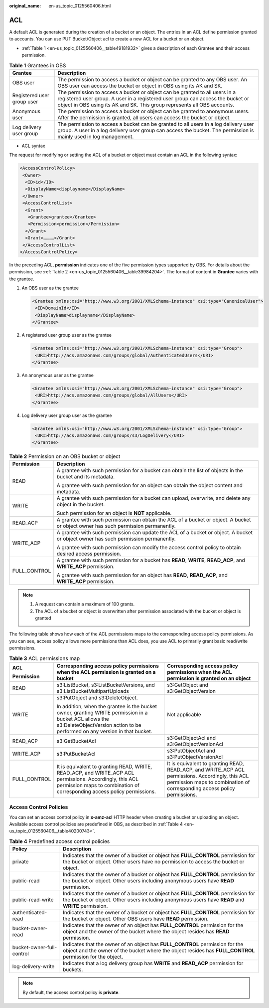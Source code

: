 :original_name: en-us_topic_0125560406.html

.. _en-us_topic_0125560406:

ACL
===

A default ACL is generated during the creation of a bucket or an object. The entries in an ACL define permission granted to accounts. You can use PUT Bucket/Object acl to create a new ACL for a bucket or an object.

-  :ref:`Table 1 <en-us_topic_0125560406__table49181932>` gives a description of each Grantee and their access permission.

.. _en-us_topic_0125560406__table49181932:

.. table:: **Table 1** Grantees in OBS

   +----------------------------+-------------------------------------------------------------------------------------------------------------------------------------------------------------------------------------------------------------------------------------------+
   | Grantee                    | Description                                                                                                                                                                                                                               |
   +============================+===========================================================================================================================================================================================================================================+
   | OBS user                   | The permission to access a bucket or object can be granted to any OBS user. An OBS user can access the bucket or object in OBS using its AK and SK.                                                                                       |
   +----------------------------+-------------------------------------------------------------------------------------------------------------------------------------------------------------------------------------------------------------------------------------------+
   | Registered user group user | The permission to access a bucket or object can be granted to all users in a registered user group. A user in a registered user group can access the bucket or object in OBS using its AK and SK. This group represents all OBS accounts. |
   +----------------------------+-------------------------------------------------------------------------------------------------------------------------------------------------------------------------------------------------------------------------------------------+
   | Anonymous user             | The permission to access a bucket or object can be granted to anonymous users. After the permission is granted, all users can access the bucket or object.                                                                                |
   +----------------------------+-------------------------------------------------------------------------------------------------------------------------------------------------------------------------------------------------------------------------------------------+
   | Log delivery user group    | The permission to access a bucket can be granted to all users in a log delivery user group. A user in a log delivery user group can access the bucket. The permission is mainly used in log management.                                   |
   +----------------------------+-------------------------------------------------------------------------------------------------------------------------------------------------------------------------------------------------------------------------------------------+

-  ACL syntax

The request for modifying or setting the ACL of a bucket or object must contain an ACL in the following syntax:

.. code-block::

   <AccessControlPolicy>
    <Owner>
     <ID>id</ID>
     <DisplayName>displayname</DisplayName>
    </Owner>
    <AccessControlList>
     <Grant>
      <Grantee>grantee</Grantee>
      <Permission>permission</Permission>
     </Grant>
     <Grant>…………</Grant>
    </AccessControlList>
   </AccessControlPolicy>

In the preceding ACL, **permission** indicates one of the five permission types supported by OBS. For details about the permission, see :ref:`Table 2 <en-us_topic_0125560406__table39984204>`. The format of content in **Grantee** varies with the grantee.

#. An OBS user as the grantee

   .. code-block::

      <Grantee xmlns:xsi="http://www.w3.org/2001/XMLSchema-instance" xsi:type="CanonicalUser">
       <ID>DomainId</ID>
       <DisplayName>displayname</DisplayName>
      </Grantee>

#. A registered user group user as the grantee

   .. code-block::

      <Grantee xmlns:xsi="http://www.w3.org/2001/XMLSchema-instance" xsi:type="Group">
       <URI>http://acs.amazonaws.com/groups/global/AuthenticatedUsers</URI>
      </Grantee>

#. An anonymous user as the grantee

   .. code-block::

      <Grantee xmlns:xsi="http://www.w3.org/2001/XMLSchema-instance" xsi:type="Group">
       <URI>http://acs.amazonaws.com/groups/global/AllUsers</URI>
      </Grantee>

#. Log delivery user group user as the grantee

   .. code-block::

      <Grantee xmlns:xsi="http://www.w3.org/2001/XMLSchema-instance" xsi:type="Group">
       <URI>http://acs.amazonaws.com/groups/s3/LogDelivery</URI>
      </Grantee>

.. _en-us_topic_0125560406__table39984204:

.. table:: **Table 2** Permission on an OBS bucket or object

   +-----------------------------------+------------------------------------------------------------------------------------------------------------------------------------+
   | Permission                        | Description                                                                                                                        |
   +===================================+====================================================================================================================================+
   | READ                              | A grantee with such permission for a bucket can obtain the list of objects in the bucket and its metadata.                         |
   |                                   |                                                                                                                                    |
   |                                   | A grantee with such permission for an object can obtain the object content and metadata.                                           |
   +-----------------------------------+------------------------------------------------------------------------------------------------------------------------------------+
   | WRITE                             | A grantee with such permission for a bucket can upload, overwrite, and delete any object in the bucket.                            |
   |                                   |                                                                                                                                    |
   |                                   | Such permission for an object is **NOT** applicable.                                                                               |
   +-----------------------------------+------------------------------------------------------------------------------------------------------------------------------------+
   | READ_ACP                          | A grantee with such permission can obtain the ACL of a bucket or object. A bucket or object owner has such permission permanently. |
   +-----------------------------------+------------------------------------------------------------------------------------------------------------------------------------+
   | WRITE_ACP                         | A grantee with such permission can update the ACL of a bucket or object. A bucket or object owner has such permission permanently. |
   |                                   |                                                                                                                                    |
   |                                   | A grantee with such permission can modify the access control policy to obtain desired access permission.                           |
   +-----------------------------------+------------------------------------------------------------------------------------------------------------------------------------+
   | FULL_CONTROL                      | A grantee with such permission for a bucket has **READ**, **WRITE**, **READ_ACP**, and **WRITE_ACP** permission.                   |
   |                                   |                                                                                                                                    |
   |                                   | A grantee with such permission for an object has **READ**, **READ_ACP**, and **WRITE_ACP** permission.                             |
   +-----------------------------------+------------------------------------------------------------------------------------------------------------------------------------+

.. note::

   #. A request can contain a maximum of 100 grants.
   #. The ACL of a bucket or object is overwritten after permission associated with the bucket or object is granted

The following table shows how each of the ACL permissions maps to the corresponding access policy permissions. As you can see, access policy allows more permissions than ACL does, you use ACL to primarily grant basic read/write permissions.

.. table:: **Table 3** ACL permissions map

   +-----------------------+--------------------------------------------------------------------------------------------------------------------------------------------------------------------------------------+------------------------------------------------------------------------------------------------------------------------------------------------------------------------------+
   | ACL                   | Corresponding access policy permissions when the ACL permission is granted on a bucket                                                                                               | Corresponding access policy permissions when the ACL permission is granted on an object                                                                                      |
   |                       |                                                                                                                                                                                      |                                                                                                                                                                              |
   | Permission            |                                                                                                                                                                                      |                                                                                                                                                                              |
   +=======================+======================================================================================================================================================================================+==============================================================================================================================================================================+
   | READ                  | s3:ListBucket, s3:ListBucketVersions, and s3:ListBucketMultipartUploads                                                                                                              | s3:GetObject and s3:GetObjectVersion                                                                                                                                         |
   +-----------------------+--------------------------------------------------------------------------------------------------------------------------------------------------------------------------------------+------------------------------------------------------------------------------------------------------------------------------------------------------------------------------+
   | WRITE                 | s3:PutObject and s3:DeleteObject.                                                                                                                                                    | Not applicable                                                                                                                                                               |
   |                       |                                                                                                                                                                                      |                                                                                                                                                                              |
   |                       | In addition, when the grantee is the bucket owner, granting WRITE permission in a bucket ACL allows the s3:DeleteObjectVersion action to be performed on any version in that bucket. |                                                                                                                                                                              |
   +-----------------------+--------------------------------------------------------------------------------------------------------------------------------------------------------------------------------------+------------------------------------------------------------------------------------------------------------------------------------------------------------------------------+
   | READ_ACP              | s3:GetBucketAcl                                                                                                                                                                      | s3:GetObjectAcl and s3:GetObjectVersionAcl                                                                                                                                   |
   +-----------------------+--------------------------------------------------------------------------------------------------------------------------------------------------------------------------------------+------------------------------------------------------------------------------------------------------------------------------------------------------------------------------+
   | WRITE_ACP             | s3:PutBucketAcl                                                                                                                                                                      | s3:PutObjectAcl and s3:PutObjectVersionAcl                                                                                                                                   |
   +-----------------------+--------------------------------------------------------------------------------------------------------------------------------------------------------------------------------------+------------------------------------------------------------------------------------------------------------------------------------------------------------------------------+
   | FULL_CONTROL          | It is equivalent to granting READ, WRITE, READ_ACP, and WRITE_ACP ACL permissions. Accordingly, this ACL permission maps to combination of corresponding access policy permissions.  | It is equivalent to granting READ, READ_ACP, and WRITE_ACP ACL permissions. Accordingly, this ACL permission maps to combination of corresponding access policy permissions. |
   +-----------------------+--------------------------------------------------------------------------------------------------------------------------------------------------------------------------------------+------------------------------------------------------------------------------------------------------------------------------------------------------------------------------+

Access Control Policies
-----------------------

You can set an access control policy in **x-amz-acl** HTTP header when creating a bucket or uploading an object. Available access control policies are predefined in OBS, as described in :ref:`Table 4 <en-us_topic_0125560406__table40200743>`.

.. _en-us_topic_0125560406__table40200743:

.. table:: **Table 4** Predefined access control policies

   +---------------------------+-------------------------------------------------------------------------------------------------------------------------------------------------------------------------------------------+
   | Policy                    | Description                                                                                                                                                                               |
   +===========================+===========================================================================================================================================================================================+
   | private                   | Indicates that the owner of a bucket or object has **FULL_CONTROL** permission for the bucket or object. Other users have no permission to access the bucket or object.                   |
   +---------------------------+-------------------------------------------------------------------------------------------------------------------------------------------------------------------------------------------+
   | public-read               | Indicates that the owner of a bucket or object has **FULL_CONTROL** permission for the bucket or object. Other users including anonymous users have **READ** permission.                  |
   +---------------------------+-------------------------------------------------------------------------------------------------------------------------------------------------------------------------------------------+
   | public-read-write         | Indicates that the owner of a bucket or object has **FULL_CONTROL** permission for the bucket or object. Other users including anonymous users have **READ** and **WRITE** permission.    |
   +---------------------------+-------------------------------------------------------------------------------------------------------------------------------------------------------------------------------------------+
   | authenticated-read        | Indicates that the owner of a bucket or object has **FULL_CONTROL** permission for the bucket or object. Other OBS users have **READ** permission.                                        |
   +---------------------------+-------------------------------------------------------------------------------------------------------------------------------------------------------------------------------------------+
   | bucket-owner-read         | Indicates that the owner of an object has **FULL_CONTROL** permission for the object and the owner of the bucket where the object resides has **READ** permission.                        |
   +---------------------------+-------------------------------------------------------------------------------------------------------------------------------------------------------------------------------------------+
   | bucket-owner-full-control | Indicates that the owner of an object has **FULL_CONTROL** permission for the object and the owner of the bucket where the object resides has **FULL_CONTROL** permission for the object. |
   +---------------------------+-------------------------------------------------------------------------------------------------------------------------------------------------------------------------------------------+
   | log-delivery-write        | Indicates that a log delivery group has **WRITE** and **READ_ACP** permission for buckets.                                                                                                |
   +---------------------------+-------------------------------------------------------------------------------------------------------------------------------------------------------------------------------------------+

.. note::

   By default, the access control policy is **private**.
